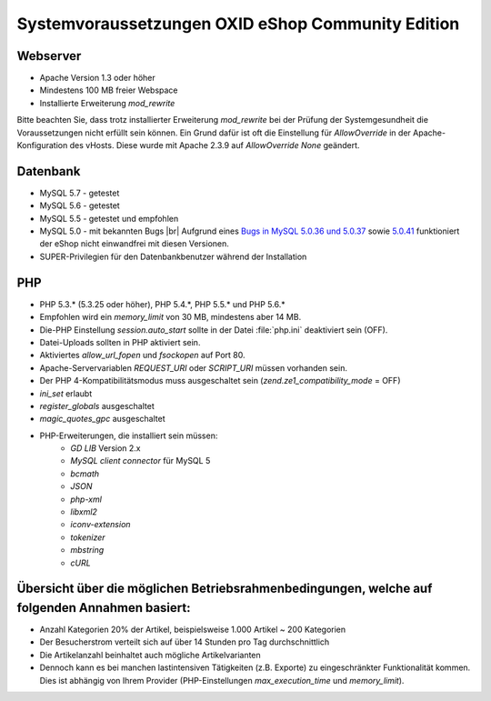 ﻿Systemvoraussetzungen OXID eShop Community Edition
==================================================

Webserver
---------

* Apache Version 1.3 oder höher
* Mindestens 100 MB freier Webspace
* Installierte Erweiterung *mod_rewrite*

Bitte beachten Sie, dass trotz installierter Erweiterung *mod_rewrite* bei der Prüfung der Systemgesundheit die Voraussetzungen nicht erfüllt sein können. Ein Grund dafür ist oft die Einstellung für *AllowOverride* in der Apache-Konfiguration des vHosts. Diese wurde mit Apache 2.3.9 auf *AllowOverride None* geändert.

Datenbank
---------

* MySQL 5.7 - getestet
* MySQL 5.6 - getestet
* MySQL 5.5 - getestet und empfohlen
* MySQL 5.0 - mit bekannten Bugs |br|
  Aufgrund eines `Bugs in MySQL 5.0.36 und 5.0.37 <http://bugs.mysql.com/bug.php?id=27210>`_ sowie `5.0.41 <https://bugs.oxid-esales.com/view||.php?id=1877>`_ funktioniert der eShop nicht einwandfrei mit diesen Versionen.
* SUPER-Privilegien für den Datenbankbenutzer während der Installation

PHP
---

* PHP 5.3.* (5.3.25 oder höher), PHP 5.4.*, PHP 5.5.* und PHP 5.6.*
* Empfohlen wird ein *memory_limit* von 30 MB, mindestens aber 14 MB.
* Die-PHP Einstellung *session.auto_start* sollte in der Datei :file:`php.ini` deaktiviert sein (OFF).
* Datei-Uploads sollten in PHP aktiviert sein.
* Aktiviertes *allow_url_fopen* und *fsockopen* auf Port 80.
* Apache-Servervariablen *REQUEST_URI* oder *SCRIPT_URI* müssen vorhanden sein.
* Der PHP 4-Kompatibilitätsmodus muss ausgeschaltet sein (*zend.ze1_compatibility_mode* = OFF)
* *ini_set* erlaubt
* *register_globals* ausgeschaltet
* *magic_quotes_gpc* ausgeschaltet
* PHP-Erweiterungen, die installiert sein müssen:
	* *GD LIB* Version 2.x
	*  *MySQL client connector* für MySQL 5
	*  *bcmath*
	*  *JSON*
	*  *php-xml*
	*  *libxml2*
	*  *iconv-extension*
	*  *tokenizer*
	*  *mbstring*
	*  *cURL*

Übersicht über die möglichen Betriebsrahmenbedingungen, welche auf folgenden Annahmen basiert:
----------------------------------------------------------------------------------------------

* Anzahl Kategorien 20% der Artikel, beispielsweise 1.000 Artikel ~ 200 Kategorien
* Der Besucherstrom verteilt sich auf über 14 Stunden pro Tag durchschnittlich
* Die Artikelanzahl beinhaltet auch mögliche Artikelvarianten
* Dennoch kann es bei manchen lastintensiven Tätigkeiten (z.B. Exporte) zu eingeschränkter Funktionalität kommen. Dies ist abhängig von Ihrem Provider (PHP-Einstellungen *max_execution_time* und *memory_limit*).

.. Intern: ---, Status: